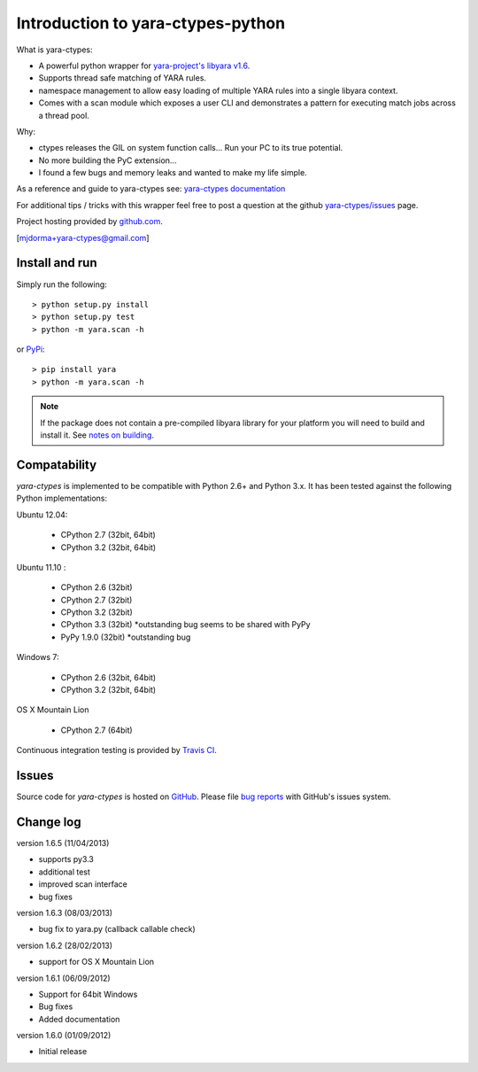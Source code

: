 Introduction to yara-ctypes-python
**********************************

What is yara-ctypes:

* A powerful python wrapper for `yara-project's libyara v1.6`_.
* Supports thread safe matching of YARA rules.
* namespace management to allow easy loading of multiple YARA rules into a
  single libyara context. 
* Comes with a scan module which exposes a user CLI and demonstrates a pattern
  for executing match jobs across a thread pool.


Why:

* ctypes releases the GIL on system function calls...  Run your PC to its
  true potential.
* No more building the PyC extension...  
* I found a few bugs and memory leaks and wanted to make my life simple.


As a reference and guide to yara-ctypes see: `yara-ctypes documentation`_


For additional tips / tricks with this wrapper feel free to post a question at 
the github `yara-ctypes/issues`_ page. 


Project hosting provided by `github.com`_.


[mjdorma+yara-ctypes@gmail.com]


Install and run
===============

Simply run the following::

    > python setup.py install
    > python setup.py test
    > python -m yara.scan -h

or `PyPi`_:: 

    > pip install yara
    > python -m yara.scan -h


.. note::

    If the package does not contain a pre-compiled libyara library for your
    platform you will need to build and install it. See `notes on building`_.


Compatability
=============

*yara-ctypes* is implemented to be compatible with Python 2.6+ and Python 3.x.
It has been tested against the following Python implementations:

Ubuntu 12.04:

 + CPython 2.7 (32bit, 64bit)
 + CPython 3.2 (32bit, 64bit)

Ubuntu 11.10 |build_status|:

 + CPython 2.6 (32bit)
 + CPython 2.7 (32bit)
 + CPython 3.2 (32bit)
 + CPython 3.3 (32bit) *outstanding bug seems to be shared with PyPy
 + PyPy 1.9.0 (32bit)  *outstanding bug

Windows 7:

 + CPython 2.6 (32bit, 64bit)
 + CPython 3.2 (32bit, 64bit)

OS X Mountain Lion

 + CPython 2.7 (64bit)


Continuous integration testing is provided by `Travis CI <http://travis-ci.org/>`_.


Issues
======

Source code for *yara-ctypes* is hosted on `GitHub <https://github.com/mjdorma/yara-ctypes>`_. 
Please file `bug reports <https://github.com/mjdorma/yara-ctypes/issues>`_
with GitHub's issues system.


Change log
==========

version 1.6.5 (11/04/2013)

* supports py3.3 
* additional test
* improved scan interface 
* bug fixes

version 1.6.3 (08/03/2013)

* bug fix to yara.py (callback callable check)

version 1.6.2 (28/02/2013)

* support for OS X Mountain Lion

version 1.6.1 (06/09/2012)

* Support for 64bit Windows
* Bug fixes 
* Added documentation

version 1.6.0 (01/09/2012)

* Initial release


.. _github.com: https://github.com/mjdorma/yara-ctypes
.. _PyPi: http://pypi.python.org/pypi/yara
.. _yara-ctypes/issues: https://github.com/mjdorma/yara-ctypes/issues
.. _notes on building: http://packages.python.org/yara/howto/build.html
.. _yara-ctypes documentation: http://packages.python.org/yara/
.. _yara-project's libyara v1.6: http://code.google.com/p/yara-project
.. |build_status| image:: https://secure.travis-ci.org/mjdorma/yara-ctypes.png?branch=master
   :target: http://travis-ci.org/#!/mjorma/yara-ctypes
